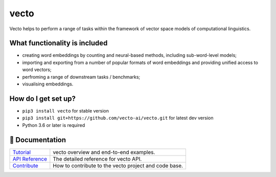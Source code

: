 vecto
*****

.. image:: https://api.travis-ci.org/vecto-ai/vecto.svg?branch=master
    :target: https://travis-ci.org/vecto-ai/vecto
    :alt: build status from Travis CI

.. image:: https://ci.appveyor.com/api/projects/status/github/vecto-ai/vecto?branch=master&svg=true
    :target: https://ci.appveyor.com/project/undertherain/vecto
    :alt: build status from AppVeyor

.. image:: https://coveralls.io/repos/github/vecto-ai/vecto/badge.svg?branch=master
    :target: https://coveralls.io/github/vecto-ai/vecto?branch=master
    :alt: coveralls badge

.. image:: https://api.codacy.com/project/badge/Grade/65aabe10113d45819091d005414462ca    
    :target: https://www.codacy.com/app/undertherain/vecto
    :alt: grade from Codacy

.. image:: https://badge.fury.io/py/vecto.svg
    :target: https://badge.fury.io/py/vecto
    :alt: pypi version

.. image:: https://badges.gitter.im/badge.svg
   :alt: Join the chat at https://gitter.im/vecto-ai/Lobby
   :target: https://gitter.im/vecto-ai/Lobby

Vecto helps to perform a range of tasks within the framework of vector space models of computational linguistics.

What functionality is included
==============================

* creating word embeddings by counting and neural-based methods, including sub-word-level models;
* importing and exporting from a number of popular formats of word embeddings and providing unified access to word vectors;
* perfroming a range of downstream tasks / benchmarks;
* visualising embeddings.

How do I get set up?
====================

* ``pip3 install vecto`` for stable version
* ``pip3 install git+https://github.com/vecto-ai/vecto.git`` for latest dev version
* Python 3.6 or later is required

📖 Documentation
================

=================== ===
`Tutorial`_         vecto overview and end-to-end examples.
`API Reference`_    The detailed reference for vecto API.
`Contribute`_       How to contribute to the vecto project and code base.
=================== ===

.. _Tutorial: http://vecto.readthedocs.io/en/docs/tutorial/index.html
.. _API Reference: http://vecto.readthedocs.io/en/docs/reference/index.html
.. _Contribute: http://vecto.readthedocs.io/en/docs/contribution.html
